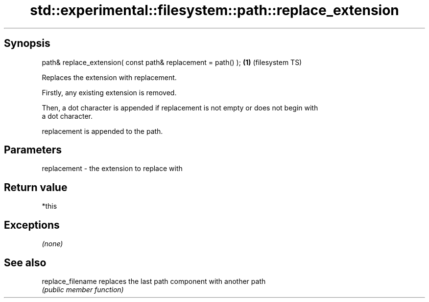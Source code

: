 .TH std::experimental::filesystem::path::replace_extension 3 "Jun 28 2014" "2.0 | http://cppreference.com" "C++ Standard Libary"
.SH Synopsis
   path& replace_extension( const path& replacement = path() ); \fB(1)\fP (filesystem TS)

   Replaces the extension with replacement.

   Firstly, any existing extension is removed.

   Then, a dot character is appended if replacement is not empty or does not begin with
   a dot character.

   replacement is appended to the path.

.SH Parameters

   replacement - the extension to replace with

.SH Return value

   *this

.SH Exceptions

   \fI(none)\fP

.SH See also

   replace_filename replaces the last path component with another path
                    \fI(public member function)\fP 
